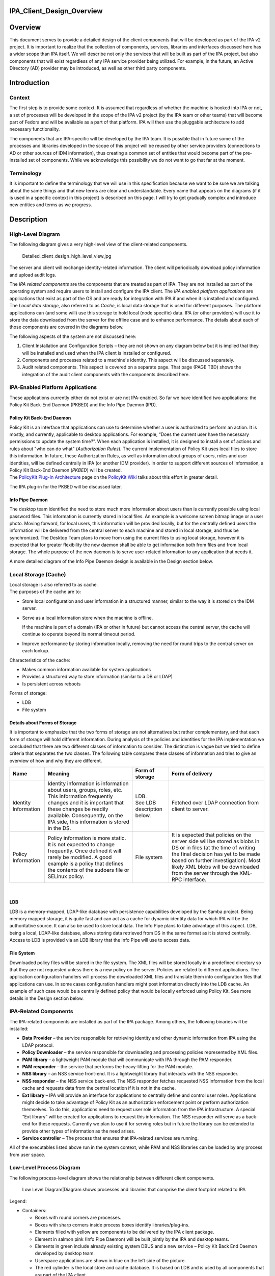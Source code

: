 IPA_Client_Design_Overview
==========================

Overview
========

This document serves to provide a detailed design of the client
components that will be developed as part of the IPA v2 project. It is
important to realize that the collection of components, services,
libraries and interfaces discussed here has a wider scope than IPA
itself. We will describe not only the services that will be built as
part of the IPA project, but also components that will exist regardless
of any IPA service provider being utilized. For example, in the future,
an Active Directory (AD) provider may be introduced, as well as other
third party components.

Introduction
============

Context
-------

The first step is to provide some context. It is assumed that regardless
of whether the machine is hooked into IPA or not, a set of processes
will be developed in the scope of the IPA v2 project (by the IPA team or
other teams) that will become part of Fedora and will be available as a
part of that platform. IPA will then use the pluggable architecture to
add necessary functionality.

The components that are IPA-specific will be developed by the IPA team.
It is possible that in future some of the processes and libraries
developed in the scope of this project will be reused by other service
providers (connections to AD or other sources of IDM information), thus
creating a common set of entities that would become part of the
pre-installed set of components. While we acknowledge this possibility
we do not want to go that far at the moment.

Terminology
-----------

It is important to define the terminology that we will use in this
specification because we want to be sure we are talking about the same
things and that new terms are clear and understandable. Every name that
appears on the diagrams (if it is used in a specific context in this
project) is described on this page. I will try to get gradually complex
and introduce new entities and terms as we progress.

Description
===========



High-Level Diagram
------------------

The following diagram gives a very high-level view of the client-related
components.

.. figure:: Detailed_client_design_high_level_view.jpg
   :alt: Detailed_client_design_high_level_view.jpg

   Detailed_client_design_high_level_view.jpg

The server and client will exchange identity-related information. The
client will periodically download policy information and upload audit
logs.

The *IPA related components* are the components that are treated as part
of IPA. They are not installed as part of the operating system and
require users to install and configure the IPA client. The *IPA enabled
platform applications* are applications that exist as part of the OS and
are ready for integration with IPA if and when it is installed and
configured. The *Local data storage*, also referred to as *Cache*, is
local data storage that is used for different purposes. The platform
applications can (and some will) use this storage to hold local (node
specific) data. IPA (or other providers) will use it to store the data
downloaded from the server for the offline case and to enhance
performance. The details about each of those components are covered in
the diagrams below.

The following aspects of the system are not discussed here:

#. Client Installation and Configuration Scripts – they are not shown on
   any diagram below but it is implied that they will be installed and
   used when the IPA client is installed or configured.
#. Components and processes related to a machine's identity. This aspect
   will be discussed separately.
#. Audit related components. This aspect is covered on a separate page.
   That page (PAGE TBD) shows the integration of the audit client
   components with the components described here.



IPA-Enabled Platform Applications
----------------------------------------------------------------------------------------------

These applications currently either do not exist or are not IPA-enabled.
So far we have identified two applications: the Policy Kit Back-End
Daemon (PKBED) and the Info Pipe Daemon (IPD).



Policy Kit Back-End Daemon
^^^^^^^^^^^^^^^^^^^^^^^^^^

| Policy Kit is an interface that applications can use to determine
  whether a user is authorized to perform an action. It is mostly, and
  currently, applicable to desktop applications. For example, “Does the
  current user have the necessary permissions to update the system
  time?”. When each application is installed, it is designed to install
  a set of actions and rules about "who can do what" (*Authorization
  Rules*). The current implementation of Policy Kit uses local files to
  store this information. In future, these Authorization Rules, as well
  as information about groups of users, roles and user identities, will
  be defined centrally in IPA (or another IDM provider). In order to
  support different sources of information, a Policy Kit Back-End Daemon
  (*PKBED*) will be created.
| The `PolicyKit Plug-In
  Architecture <http://www.freedesktop.org/wiki/Software/PolicyKit/PluggableArchitecture>`__
  page on the `PolicyKit
  Wiki <http://www.freedesktop.org/wiki/Software/PolicyKit>`__ talks
  about this effort in greater detail.

The IPA plug-in for the PKBED will be discussed later.



Info Pipe Daemon
^^^^^^^^^^^^^^^^

The desktop team identified the need to store much more information
about users than is currently possible using local password files. This
information is currently stored in local files. An example is a welcome
screen bitmap image or a user photo. Moving forward, for local users,
this information will be provided locally, but for the centrally defined
users the information will be delivered from the central server to each
machine and stored in local storage, and thus be synchronized. The
Desktop Team plans to move from using the current files to using local
storage, however it is expected that for greater flexibility the new
daemon shall be able to get information both from files and from local
storage. The whole purpose of the new daemon is to serve user-related
information to any application that needs it.

A more detailed diagram of the Info Pipe Daemon design is available in
the Design section below.



Local Storage (Cache)
----------------------------------------------------------------------------------------------

| Local storage is also referred to as cache.
| The purposes of the cache are to:

-  Store local configuration and user information in a structured
   manner, similar to the way it is stored on the IDM server.
-  Serve as a local information store when the machine is offline.

   If the machine is part of a domain (IPA or other in future) but
   cannot access the central server, the cache will continue to operate
   beyond its normal timeout period.

-  Improve performance by storing information locally, removing the need
   for round trips to the central server on each lookup.

Characteristics of the cache:

-  Makes common information available for system applications
-  Provides a structured way to store information (similar to a DB or
   LDAP)
-  Is persistent across reboots

Forms of storage:

-  LDB
-  File system



Details about Forms of Storage
^^^^^^^^^^^^^^^^^^^^^^^^^^^^^^

It is important to emphasize that the two forms of storage are not
alternatives but rather complementary, and that each form of storage
will hold different information. During analysis of the policies and
identities for the IPA implementation we concluded that there are two
different classes of information to consider. The distinction is vague
but we tried to define criteria that separates the two classes. The
following table compares these classes of information and tries to give
an overview of how and why they are different.

+-----------------+-----------------+-----------------+-----------------+
| Name            | Meaning         | Form of storage | Form of         |
|                 |                 |                 | delivery        |
+=================+=================+=================+=================+
| Identity        | Identity        | | LDB.          | Fetched over    |
| Information     | information is  | | See LDB       | LDAP connection |
|                 | information     |   description   | from client to  |
|                 | about users,    |   below.        | server.         |
|                 | groups, roles,  |                 |                 |
|                 | etc. This       |                 |                 |
|                 | information     |                 |                 |
|                 | frequently      |                 |                 |
|                 | changes and it  |                 |                 |
|                 | is important    |                 |                 |
|                 | that these      |                 |                 |
|                 | changes be      |                 |                 |
|                 | readily         |                 |                 |
|                 | available.      |                 |                 |
|                 | Consequently,   |                 |                 |
|                 | on the IPA      |                 |                 |
|                 | side, this      |                 |                 |
|                 | information is  |                 |                 |
|                 | stored in the   |                 |                 |
|                 | DS.             |                 |                 |
+-----------------+-----------------+-----------------+-----------------+
| Policy          | Policy          | File system     | It is expected  |
| Information     | information is  |                 | that policies   |
|                 | more static. It |                 | on the server   |
|                 | is not expected |                 | side will be    |
|                 | to change       |                 | stored as blobs |
|                 | frequently.     |                 | in DS or in     |
|                 | Once defined it |                 | files (at the   |
|                 | will rarely be  |                 | time of writing |
|                 | modified. A     |                 | the final       |
|                 | good example is |                 | decision has    |
|                 | a policy that   |                 | yet to be made  |
|                 | defines the     |                 | based on        |
|                 | contents of the |                 | further         |
|                 | sudoers file or |                 | investigation). |
|                 | SELinux policy. |                 | Most likely XML |
|                 |                 |                 | blobs will be   |
|                 |                 |                 | downloaded from |
|                 |                 |                 | the server      |
|                 |                 |                 | through the     |
|                 |                 |                 | XML-RPC         |
|                 |                 |                 | interface.      |
+-----------------+-----------------+-----------------+-----------------+

| 

LDB
^^^

| LDB is a memory-mapped, LDAP-like database with persistence
  capabilities developed by the Samba project. Being memory mapped
  storage, it is quite fast and can act as a cache for dynamic identity
  data for which IPA will be the authoritative source. It can also be
  used to store local data. The Info Pipe plans to take advantage of
  this aspect. LDB, being a local, LDAP-like database, allows storing
  data retrieved from DS in the same format as it is stored centrally.
| Access to LDB is provided via an LDB library that the Info Pipe will
  use to access data.



File System
^^^^^^^^^^^

Downloaded policy files will be stored in the file system. The XML files
will be stored locally in a predefined directory so that they are not
requested unless there is a new policy on the server. Policies are
related to different applications. The application configuration
handlers will process the downloaded XML files and translate them into
configuration files that applications can use. In some cases
configuration handlers might post information directly into the LDB
cache. An example of such case would be a centrally defined policy that
would be locally enforced using Policy Kit. See more details in the
Design section below.



IPA-Related Components
----------------------------------------------------------------------------------------------

The IPA-related components are installed as part of the IPA package.
Among others, the following binaries will be installed:

-  **Data Provider** – the service responsible for retrieving identity
   and other dynamic information from IPA using the LDAP protocol.
-  **Policy Downloader** – the service responsible for downloading and
   processing policies represented by XML files.
-  **PAM library** – a lightweight PAM module that will communicate with
   IPA through the PAM responder.
-  **PAM responder** – the service that performs the heavy-lifting for
   the PAM module.
-  **NSS library** – an NSS service front-end. It is a lightweight
   library that interacts with the NSS responder.
-  **NSS responder** – the NSS service back-end. The NSS responder
   fetches requested NSS information from the local cache and requests
   data from the central location if it is not in the cache.
-  **Ext library** – IPA will provide an interface for applications to
   centrally define and control user roles. Applications might decide to
   take advantage of Policy Kit as an authorization enforcement point or
   perform authorization themselves. To do this, applications need to
   request user role information from the IPA infrastructure. A special
   “Ext library” will be created for applications to request this
   information. The NSS responder will serve as a back-end for these
   requests. Currently we plan to use it for serving roles but in future
   the library can be extended to provide other types of information as
   the need arises.
-  **Service controller** – The process that ensures that IPA-related
   services are running.

All of the executables listed above run in the system context, while PAM
and NSS libraries can be loaded by any process from user space.



Low-Level Process Diagram
-------------------------

The following process-level diagram shows the relationship between
different client components.

.. figure:: Detailed_client_design_low_level_view.jpg
   :alt: Low Level Diagram|Diagram shows processes and libraries that comprise the client footprint related to IPA

   Low Level Diagram|Diagram shows processes and libraries that comprise
   the client footprint related to IPA

Legend:

-  Containers:

   -  Boxes with round corners are processes.
   -  Boxes with sharp corners inside process boxes identify
      libraries/plug-ins.
   -  Elements filled with yellow are components to be delivered by the
      IPA client package.
   -  Element in salmon pink (Info Pipe Daemon) will be built jointly by
      the IPA and desktop teams.
   -  Elements in green include already existing system DBUS and a new
      service – Policy Kit Back End Daemon developed by desktop team.
   -  Userspace applications are shown in blue on the left side of the
      picture.
   -  The red cylinder is the local store and cache database. It is
      based on LDB and is used by all components that are part of the
      IPA client.
   -  A special area will be allocated on the file system to store
      copies of XML files.

-  Connectors:

   -  Red curved lines identify UNIX, socket-based connections between
      NSS or Ext libraries and the NSS responder.
   -  Thick, black, straight lines are the communication pipes between
      different components and the data provider to request data be put
      into the cache. This pipe needs to be a bit more intelligent than
      the NSS socket layer and provide the capability to pass structures
      and request operations. We plan to use the DBUS peer-to-peer
      library for this interface.
   -  The magenta line denotes the communication pipe between the PAM
      module and the PAM responder. The PAM responder will probably use
      the same UNIX socket used in the NSS responder, or a similar one.
   -  Curved, black lines identify communication channels between the
      data provider and the central server – IPA.
   -  Curved, olive-green lines identify requests for policy downloads
      and delivery via the XML-RPC interface.
   -  Thin, straight, black lines show communication flow via DBUS.
   -  Thin, blue, dotted lines show interactions between different
      processes and the LDB data storage.
   -  Green lines indicate relationships between the Service Controller
      and the processes it monitors and controls.
   -  The thick, blue line identifies the fact that the downloaded XML
      data will be stored in the file system cache.



Detailed Design
===============

This section provides a more detailed description of the components
depicted on the low-level diagram.



Service Controller
------------------

| The Service Controller is a lightweight process that ensures that all
  processes are running. It is also responsible for starting and
  stopping IPA client processes and restarting them after an update.
| The Service Controller reads its configuration from the LDB. This data
  will be populated in the LDB at installation time, and can be changed
  by the policy engine (if used) or by an administrator using
  appropriate ldbtools (ldbedit, ldbmodify, etc.)

Implementation details related to the Service Controller can be found on
the following page:
`FreeIPAv2:SSSD/Service_Controller_Daemon <FreeIPAv2:SSSD/Service_Controller_Daemon>`__.



Data Provider
-------------

The Data Provider is a service that connects to the remote source of
information and retrieves all information (on demand) required for PAM,
NSS, and other services. All fetched information is stored in the LDB.
In the v2 implementation the data provider will fetch data from an IPA
server via an LDAP connection. This may be a long-lived, secure,
authenticated connection. We will use certificates or machine keytabs
(TBD) provisioned during the enrolment process to authenticate this
connection.



Alternatives to the IPA Provider
----------------------------------------------------------------------------------------------

In future we plan to support bindings with other providers, for example
with AD. The data provider will be modified to create a pluggable
interface that would allow machines to be a part of a non-IPA domain.
This is outside the scope of the IPA v2 project, however, and will be
revisited later.



Data Flow in the System
----------------------------------------------------------------------------------------------

The Data Provider is the main source of the remote data that processes
need. The following section describes how processes interact with the
Data Provider.



Overview
^^^^^^^^

The diagram below shows the design of the Data Provider and client
aspects of the interprocess communication pipe.

.. figure:: Data_Provider_Diagram.jpg
   :alt: Data Provider Digram|Diagram shows the data flow, libraries and interfaces

   Data Provider Digram|Diagram shows the data flow, libraries and
   interfaces



Data Management Interface
^^^^^^^^^^^^^^^^^^^^^^^^^

The Data Management Interface is an interface for applications that need
to retrieve data either from the local LDB storage or from the Data
Provider. It is mainly focused on reading data but there are some write
use cases too. The interface partially abstracts the source of the data
from the application. The interface consists of two parts:

-  Data abstraction layer – abstracts the fact that the data could have
   been fetched from the LDB or from the Data Provider. Most of the
   applications will use this layer since they do not care where the
   information comes from.
-  Direct LDB interface – in some cases the application needs to access
   the LDB cache directly. For example, for some local configuration
   data that is always present it can go to the LDB directly, especially
   during the process initialization stage. Another use case would be
   when the process needs to update the LDB with data that it needs to
   store. Info Pipe, for example, is the process that would take
   advantage of this functionality. Within the scope of IPA v2, we will
   limit Info Pipe to updating only local data, but in future we might
   consider allowing it to make changes that would be propagated to the
   central location.

Internally the data abstraction layer will implement the cache logic.



Cache Logic
^^^^^^^^^^^

The Cache Logic defines how and from where to retrieve data to satisfy
requests. The suggested logic is as follows:

-  Try to retrieve the requested data from the LDB.
-  If the data is found and not expiring, return it to application.
-  If the data is found and expiring, request a refresh of the data
   entry from the central server via the Data Provider connection (Data
   Requester), but return the found data to the application.
-  If the data is not found or expired then:

   Request data from the central server via the Data Provider connection
   (Data Requester)
   Indicate to the application that it can begin processing the next
   request. (See Acynch Processing, below)

In the success scenario, the Data Provider will retrieve data from the
central source and store it in the LDB. It would then respond to the
original request indicating that the data is ready. The response will be
received by the client side of the pipe and the cache logic will fetch
the data from the LDB.

| In the failure cases there will be a timeout or error returned
  immediately.
| The following error conditions have been identified so far:

-  **No data provider** – this is the default status that would be
   returned immediately by the data requester if the data provider (IPA
   client) is not installed.
-  **Connection is not established** – this is the condition when the
   connection with the Data Provider is broken. This can occur when the
   IPA client is being restarted after a software update. In such a
   situation, the Data Provider can become temporarily unavailable.
-  **No connection to central server** – this is the status returned
   immediately by the data provider if it currently has no connection to
   the central server.
-  **Server is not responding** – this will happen when the client is
   not notified of data delivery to the LDB from the Data Provider in a
   given (configurable) amount of time.

| In any of these cases, the cache logic will serve expired data if that
  data was present in the LDB. If data was not present in the LDB, the
  error will be propagated to the calling application.
| Different categories of data will have different life spans.



Cache Logic Glossary
''''''''''''''''''''

-  **Expiring** - Entries in the cache have passed their refresh
   timeout. This timeout will allow us to institute an asynchronous
   cache update to reduce the number of cache misses. The client will
   receive the cached copy immediately and the cache replenishment will
   occur out-of-band.
-  **Expired** - This entry has not been looked up since passing the
   expiration timeout. This timeout should be longer than the refresh
   timeout (it should also be enforced that the difference between them
   be great enough to account for an out-of-band request completing).
   This qualifies as a cache miss (slowest response) and will require a
   real-time cache refresh before replying to the client.



Online Cache Logic By Example
'''''''''''''''''''''''''''''

Consider the following case where the refresh timeout is 150 seconds and
the expiration timeout is 300 seconds. This will describe the online
case (full connectivity to the IPA server)

#. The user performs an authentication request for the first time. This
   is a cache miss, the worst possible performance. The auth daemon
   communicates to IPA over the network, gets the result and adds it to
   the local cache along with a refresh timout timeout value (150
   seconds) and the expiration timeout value (300 seconds), and then
   returns the result to the user from the newly cached entry.
#. The user makes a second authentication request for the same resource
   60 seconds later. The response is returned by the cache. This is the
   fastest performance case, the cache-hit.
#. The user makes a third authentication request for the resource 95
   seconds after that (a total of 155 seconds). At this time, we have
   passed the refresh timeout, but not the expiration timeout. The
   cached value is immediately returned to the user as with a standard
   cache-hit for maximum performance. After the transaction with the
   user is complete, the cache process will add the request to a queue
   of cache refresh requests. This will refresh the cache asynchronously
   from the user requests. The client process continues on needing no
   knowledge of this occurrence.
#. The user makes a fourth authentication request for that resource ten
   minutes later. This is beyond the cache expiration timeout, and we
   treat it as a cache miss, as in step 1. The cache is refreshed from
   the IPA server and then returns the result to the client (albeit
   slowly).

With this approach, we can maximize the number of cache hits while still
maintaining fresh data. For very high-traffic requests (dozens of
requests per minute or more) this will translate to two IPA requests
every five minutes (in this example), and hundreds of cache-hit replies.
In the worst case, where a user makes requests less often than the cache
timeout, we still only see one IPA request per user request greater than
five minutes.



DBUS P2P
^^^^^^^^

For communication between clients and the Data Provider, we will use the
DBUS peer-to-peer library. This is a library that allows easy
implementation of the direct, process-to-process, client/server
communication. It is capable of convenient RMI data exchange. The
requests going from client to server (data provider) will be data
“requests”. The server will respond with a “signal” when data is ready.

More details about DBUS can be found here:
`1 <http://dbus.freedesktop.org/doc/api/html/group__DBus.html>`__



Asynchronous Processing
^^^^^^^^^^^^^^^^^^^^^^^

High performance and maximum throughput are the goals of the current
design. It is crucial to avoid any possible data bottlenecks. One way to
implement efficient processing of the high volume of requests is to
avoid blocking the process while it is waiting for data to be fetched.
While data is being located the server should continue processing other
requests. To achieve this, the Data Provider (as well as all other
“servers” on the low-level design diagram) will be implemented using an
asynchronous approach. The IPA development team will take advantage of
the Event library developed in the scope of the Samba project
([www.samba.org]). Unfortunately, the Event library is not well
documented. The IPA team will add more detail to this aspect of the
design as the Event library is investigated further.



Data Provider Overview
^^^^^^^^^^^^^^^^^^^^^^

| The Data Provider will instantiate a DBUS server that will listen on a
  UNIX socket to incoming requests from the clients. Only clients
  running in system space will be served. Connections from clients that
  are in user space will be denied access. The interface will not be
  public and will be completely controlled by the IPA team for several
  releases to come. If you are developing an application and are
  interested in using this interface directly, you need to contact the
  IPA team and gather more details about the current state of the
  interface.
| The Data Provider will implement an asynchronous processing approach.
  Every request received by the server will be processed by the request
  handler. While data is being fetched from the IPA server, the Data
  Provider will be processing other requests. As soon as data is
  received (or a timeout occurs) the event will be triggered and a
  response handler (callback) will be invoked. The Response Handler will
  then place the data into the LDB. Care must be taken to prevent events
  interrupting each other in the middle of the LDB update. The Response
  Handler will also trigger a signal to the client that the data is
  ready.



What Data can be Requested
^^^^^^^^^^^^^^^^^^^^^^^^^^

Clients will usually request one entry at a time, however there might be
several special requests that have already been identified:

-  Request to pre-populate the LDB with data needed for NSS to quickly
   serve its maps.
-  Statistics. The debugging and testing tools might ask the data
   provider for its status and statistics.
-  Who is connected. This capability can also be leveraged by the
   Service Monitor. Instead of periodically polling to check if the
   processes are running, it might instead connect to the Data Provider
   and ask who is connected. It can also subscribe to receive a signal
   if some process disconnects. This might be a more efficient way of
   monitoring the system. The problem with such an approach is that the
   Service Controller becomes very closely coupled with the Data
   Provider and cannot be easily reused as-is on the server side if
   needed.



Authoritative Sources of Data
^^^^^^^^^^^^^^^^^^^^^^^^^^^^^

Generally speaking, two kinds of data are stored in the LDB and needed
by the various processes:

| Local : Data defined on the machine itself via local files. In the
  future, this will also refer to locally-stored Info Pipe data.
| Remote : Data fetched from a centralized location (IPA server)

It should be clear that from the perspective of the client software the
IPA server (via the Data Provider) is the authoritative source of the
remote information.

The situation with local information is much more complex.

The ultimate goal is to have all local data stored in the LDB and
managed using the Info Pipe, completely replacing the local files. This,
however, would not happen overnight. To provide an easier adoption and
migration from the current state to the local identities managed via
Info Pipe in the LDB we will try to provide the following options in v2
and later:

#. Info Pipe with the back-end storing all information in the LDB for
   all local accounts. This is the ultimate situation. The local files
   will be migrated to the LDB when the platform is upgraded, after
   which files will not be used at all. The NSS and PAM authentications
   will use LDB; local files will not be used at all. Our PAM and NSS
   modules will be moved to be first in the stack. This would require
   high stability and reliability of the PAM responder code to prevent
   machine lockout. This approach, though implemented, might not be
   widely adopted because the first version is usually not stable enough
   for such critical parts of the infrastructure as PAM and NSS.
#. Info Pipe with the back-end storing extended user information in the
   files. This implies that the local password files would be the
   ultimate source of user information and Info Pipe would manage extra
   information like user bitmaps in its proprietary files and NOT in the
   LDB. This back end implementation (if implemented) will be provided
   by the desktop team.
#. Info Pipe with user information in files and extended information in
   the LDB. This is an option we might not implement in v2.
   Regardless of the Info Pipe presence the PAM and NSS stacks at least
   in v2 will be configured by default to get information from the local
   configuration files. This means that the PAM and NSS parts of the
   client should not expect to be asked about information stored in the
   local files at all. If the machine is fully migrated there will be no
   local files at all so NSS and PAM look-ups will fall through. But if
   it is not a fully migrated machine and files still exist, then the
   look-ups will use local files. For example, for local root logging
   into the box the pam_unix will perform authentication and control
   will never be passed to the PAM module discussed on this page.
   Similarly with NSS, in the first implementation we will configure
   nsswitch.conf to check the local files for user, group and other
   similar information before even trying to get information from the
   local LDB or external provider. This, however, creates a naming
   conflict if locally defined users or groups have the same names as
   users and groups defined in the central location (IPA). For the first
   implementation we will require that customers avoid such collisions
   unless they realize that a local user can be returned as a member of
   the centrally defined group. To avoid this collision in the future we
   might consider returning fully qualified names in the NSS lookups.
   This approach would need to be evaluated more because in this case
   our NSS module would have to be the first one, creating the same
   concerns as were outlined above.
#. The Info Pipe will manage local users with UIDs above some
   configurable value. Red Hat has traditionally used UIDs greater than
   500, Debian-based systems use 1000. Those accounts will have all
   their information in the LDB while accounts with lower UIDs will be
   stored in the local files. PAM and NSS will be configured in such a
   way that local files would go first so PAM and NSS discussed below
   would not get requests about local accounts or groups at all. If the
   user is not in the local files the cache logic will (if Info Pipe is
   present) first check local user information stored in LDB and only
   after that will check the remote portion and request an update from
   the provider if needed. We will implement this approach if we have
   time. It is a slight compromise of options a) and c) and allows a
   smoother migration path.

PAM
---

The following diagram illustrates the internals of the PAM library and
PAM responder.

.. figure:: PAM_Diagram.jpg
   :alt: PAM Diagram|Diagram illustrating how the PAM responder would work

   PAM Diagram|Diagram illustrating how the PAM responder would work

The PAM library is a very lightweight implementation of the standard PAM
interface. All requests to the interface that require any kind of
processing will be marshaled to the PAM responder over the UNIX sockets
layer (most likely). Inside the PAM responder the main processing loop
will be implemented in much the same way as in the Data Provider:

-  Requests will be read from the socket and processed by the Request
   Handler.
-  The Data Management interface will be used to collect the data
   necessary for authorization checks
-  The actual authentication will be forwarded to the Data Provider. The
   Data Provider will be the kerberized component capable of performing
   machine authentication or requesting user authentication on behalf of
   the PAM responder.
-  The PAM responder will be implemented following the asynchronous
   processing paradigm. While data is fetched by the provider or
   authentication is performed, the PAM responder will be processing
   other requests.
-  The Response Handler callback will be invoked when the external
   processing of data is complete. The response will be prepared for the
   client and sent back to the library over the UNIX socket.
-  The response will be unpackaged. In some cases there would be some
   post-processing required inside the library. A good example of this
   post-processing is setting the environment variables. For example,
   setting the variable that points to the Kerberos ticket so that child
   processes of the user process can access the Kerberos ticket and
   participate in the SSO.
-  The results are passed back to the calling application via a standard
   interface.



Access Control Decision
----------------------------------------------------------------------------------------------

While processing the authentication initiated via the PAM stack, the
client must ensure that the user trying to access the host has not only
the right identity and credentials, but is allowed to access the host.
The Kerberos server by nature will not do the authorization checks
centrally – this is the responsibility of the client software. This
means that the IPA client will perform the authorization check. The flow
of operations in this scenario will be as follows:

-  The application (ssh, telnet, ftp, console login, etc.) will collect
   the user name and password. The PAM framework will be invoked using
   standard PAM calls. Since the IPA client will be installed as the
   first PAM module in the stack, it will get all the requests.
-  The PAM module will forward the credentials to the PAM responder.
-  The PAM responder will forward the authentication request to the IPA
   provider.
-  The IPA provider will perform authentication. This will be a Kerberos
   authentication against the KDC embedded into the IPA server. If the
   client machine is offline, the authentication will be performed
   against locally cached user credentials stored in hashed or encrypted
   form in the LDB.
-  The result will be returned to the PAM responder, passed to the PAM
   library and the application itself.
-  The application will then invoke a PAM authorization call and the
   authorization request will be passed to the IPA provider in the same
   way as the authentication.
-  The PAM responder will perform authorization checks using data stored
   in the DS. The actual representation of this data and LDAP search
   specifics are discussed on a separate page (TBD to be added). Here we
   will mention that the host-based access control logic will make
   decisions based on the following factors:

   -  The identity of the user and his group membership
   -  The host he is trying to access
   -  The host he is trying to access from
   -  The service used (ftp, console login, ssh, etc.)

-  Because the authorization data is very sensitive information, the IPA
   client would perform online authentication and authorization checks
   if it can connect to the IPA server. It will only perform offline
   authentication and authorization if the IPA server is not reachable.
   This will be the default behavior. To improve the performance and
   decrease network traffic, the customer would be able to override this
   default behavior and allow authorization checks against the LDB. In
   any case the IPA provider will be the service responsible for
   performing authentication (local or remote) and making sure that user
   can access the host. All the information that the IPA provider will
   receive to make its decision will be stored in the LDB so that the
   client would be able to authenticate when the machine is offline.
   This also includes capturing a user's password and storing it in
   hashed or encrypted form in the LDB to allow user authentication if
   the machine is offline.



Pluggable Architecture
----------------------------------------------------------------------------------------------

In future the PAM responder will be extended to allow 3rd party
applications to install hooks into its processing loop. This feature
will not be implemented in the v2 time frame, and consequently its
detailed design has been deferred.



NSS and Extension Library
-------------------------

The NSS architecture and processing will be very similar to that
previously described for PAM, with the following key deviations:

-  Only following maps will be served by the NSS IPA:

   -  Passwd - User passwords, used by getpwent(3) functions.
   -  Group - Groups of users, used by getgrent(3) functions.
   -  Netgroup - Network-wide list of hosts and users, used for access
      rules. C Network names and numbers, used by getnetent(3)
      functions.
   -  Automount – Mount entry points

-  The NSS responder will also be able to serve user roles for the
   Extension Library. This is currently the only interface the Extension
   Library will have. Other functionality can be identified in the
   future. The NSS provider will listen on the same socket for requests
   coming from the NSS Library and the Ext Library. There is no need to
   have two different sockets for this because requests from the Ext
   Library are very similar to those from the NSS Library.
-  The enumeration functions by default will return errors to prevent
   downloading huge sets of data. The customer would be able to switch
   it on but he would have to acknowledge potential performance impact.
-  There will be a special command that will require the Data Provider
   to download and prepare data in the LDB that the NSS responder would
   need. This will be a request for the data set rather than the usual
   entry-by-entry requests.
-  Data ready to be shipped to the NSS Library will be cached in the NSS
   responder. The NSS interface is known to request the same data
   multiple times, so the data will be cached in the buffer format and
   will be ready to be shipped to the NSS responder at any moment.

As one can see there are some differences but also a lot of similarities
between the function of the PAM responder and the NSS responder. It
might be beneficial to combine the two responders and have a single
responder capable of responding to requests coming from NSS, Ext and PAM
libraries. This would reduce code duplication and the client footprint.
This decision will be made during the implementation phase based on the
prototype implementation of both responders.

It is important to realise that calling the NSS interface from within
the implementation of any component discussed on this page shall be done
with extreme caution to avoid endless loops during data lookups.



Policy Downloader
-----------------

The Policy Downloader is the service responsible for delivering policies
to the client machine. The following diagram shows the internals of the
Policy Downloader.

.. figure:: Policy_Downloader_Diagram.jpg
   :alt: Policy Downloder|Diagram of the Policy Downloader

   Policy Downloder|Diagram of the Policy Downloader

The policy downloader will get its configuration from the LDB. It will
then periodically query the IPA server using the LDAP interface to
identify if there are any new or updated policies that need to be
downloaded. If so, the policy downloader will use (most likely) XML-RPC
interface to download the policies from the IPA server. The policy
handler component is responsible for:

-  Saving the downloaded policy files in the file system cache
-  Merging the policies. The policies need to be merged if there are
   several policies of the same kind that are assigned to this host
   directly or through the host's group membership.
-  Transforming the policies into configuration files or storing them in
   the LDB.



Merging Policies
----------------------------------------------------------------------------------------------

The policy downloader will implement the default merge method that will
merge the policies based on their priority as defined in the IPA server.
There may, however, be situations when policies need to be merged
differently. In these cases, a specific merge plug-in can be installed
to handle a specific type of policy file. The interface of the plug-in
modules will be determined later.



Transforming Policies
----------------------------------------------------------------------------------------------

The policies are downloaded in the form of XML blobs and stored (cached)
in the file system as files. In addition, the XML policies need to be
translated into the format that the application this policy is related
to understands. For example, the XML policy for SUDO needs to be
transformed into the SUDOERS file. The IPA server will be able to
support policies for multiple, different applications. For those
applications that use flat files to store their configuration
information, a plug-in will be developed that will take an XML file and
translate it into a text file (sudoers file for SUDO) using an XSLT
template. The plug-in will be able to render different policies using
different templates. For IPA applications that store information in the
LDB, there will be a transformation plug-in that will take the IPA
policies and load them into the LDB. Most likely there will be separate
IPA-related policies for different IPA components, including: general
policies controlling how clients should behave, audit policies that
control the "A" aspect of IPA, and possibly others. The current
understanding is that the same transformation plug-in will be able to
load the policy from the XML files into the LDB for all these different
cases. Finally, different applications have different needs so there
will be cases when the policy does not need to be (or can't be) rendered
using these two types of plug-ins. In those cases a specific
transformation plug-in will be developed. So far at least one type of
such an application has been identified – SELinux. There might be others
in the future.

Most likely the plug-ins will be implemented as separate executables and
the policy downloader will just launch the appropriate one, passing in
the file as soon as the merged XML file is ready for transformation.

The policies rendered using the XSLT plug-in will be of two classes:

-  Ultimate policies - those that completely override local policies. In
   other words, if the local file exists it is overwritten.
-  Default policies - those that can be adjusted by local settings so
   that local configuration takes precedence.

This property will be specified on the IPA server side when the policy
is defined. To be able to merge policies with the local configuration
the rendered text file will then be processed using the Augeas library
(`2 <http://augeas.net/>`__).

The current plan is to load the configuration text file (rendered with
XSLT) using Augeas into the Augeas tree, and then overload this tree
with the local file and then save it back into the local file. In any
case, when dealing with the local files (either completely overwritten
or the ones that need to be merged with) the policy downloader will
store an original copy of the file to enable rollback to original state
if needed.

The implementation of each individual file's merge logic might be
specific for each type of configuration file. Most likely these merge
modules will also be implemented as separate binaries that will be
launched by the policy downloader after rendering is complete for those
policies that are marked as the “default” ones (i.e. requiring merge
with the local files).



IPA Plug-in into Policy Kit Back-End Daemon
-------------------------------------------

PKBED will be a service that answers questions about whether the user
can perform a specific action or not. The PKBED is called into existence
to be able to use different sources of information (local files or
LDB/IPA) to make such authorization decisions. To be able to make such
decisions the IPA plug-in needs to have information about the user's
role and information about what actions this role allows regarding a
specific application. The roles will be defined centrally in IPA in the
DS portion, while the mapping between roles and and what actions that
role allows will be stored in the policy (XML) section of the IPA
server. The XML part will be downloaded by the Policy Downloader and put
into the LDB using the mechanisms described above. To make a decision,
the plug-in would have to retrieve the user's role and then check the
LDB to get the list of actions the role allows. To retrieve the roles it
will use the Extension Library. For access to the LDB it will use the
LDB Library directly. The plug-in will not use the Data Management
Interface because it does not need to speak to the Data Provider
directly. Neither does it need the caching logic. This means that the
detailed diagram above is not exactly correct. It is correct
conceptually, however. Further, we are not planning to change it because
modifying it would make it harder to understand. The following diagram
illustrates the plug-in design.

.. figure:: PKBED_Plug-in_diagram.jpg
   :alt: PKBED Plug-in|IPA plug-in into Policy Kit Back End Daemon

   PKBED Plug-in|IPA plug-in into Policy Kit Back End Daemon

The PKBED will use the same event-based paradigm as any other daemons in
the current design. There will be an event loop using the glib main
loop. The methods on the plug-in will be asynchronous. The plug-ins
should and would never block. To accomplish this the plug-in would have
to spawn a thread (one per plug-in) to implement its own asynchronous
event processing loop. Since the plug-in will have its own internal
processing loop and will be event-based, its logic will be very similar
to the other daemons already described. The loop will consist of getting
the request from the PKBED process and submitting a request to the Ext
Library to fetch the user role. The callback that will be invoked when
the role is fetched will then reach out into the LDB and get the mapping
of the role to the set of actions. The resulting answer will then be
returned to the calling process. This logic is shown on the diagram as
“Data Lookup Logic”.



Info Pipe Daemon
----------------

Info Pipe Daemon is the service that allows applications to get and
update user related information. It allows the storage and management of
a much richer data structure than the data stored in the password file.
Firstly, of all Info Pipe Daemon allows managing data for local user
accounts. This means that it becomes the authoritative source of the
local data as it was discussed before. Info Pipe will use the LDB as its
storage irrespective of whether IPA is installed or not. There might
also be an alternative implementation when the back-end storage for Info
Pipe is files (its specific files that store information in addition to
password file). Although the goal is to migrate from files to a more
robust data storage, the design should allow decoupling the Info Pipe
daemon from the LDB and using it with the alternative back end.

In future we envisage that Info Pipe Daemon would become not only a
gateway for the applications to get and set local user data and to get
remote (IPA) user data, but would also allow saving changes into the
central location. This feature is out of scope of IPA v2.

The following diagram illustrates the internals of the Info Pipe Daemon.

.. figure:: Info_Pipe_Diagram.jpg
   :alt: Info Pipe Daemon|Internal structure of the Info Pipe Daemon

   Info Pipe Daemon|Internal structure of the Info Pipe Daemon

The DBUS interface provides the set of Create/Read/Update/Delete
commands. The exact specifics, method names and parameters will be
determined later. The internal asynchronous processing loop is similar
to all other daemons described in this document. The Request Handler
will invoke a “Data Abstraction Layer” that will encapsulate access to
the back-end data storage (file or LDB).

The file-based implementation is out of scope for the current design.
The LDB-based implementation will use the Data Management Interface to
deal with the remote data and the direct LDB calls to manage local user
data. The Response Handler will be responsible for sending retrieved
data or operation status (in case of create/update/delete) to the
process that requested the operation.



Name Collision Resolution Logic
-------------------------------

With the two sets of users - locally defined on the machine and remotely
in IPA (or other data provider) - there is a need to be able to
deterministically resolve naming collisions between local and remote
users. For example, the user “dwalsh” could be a local or a remote user.
The usual way of resolving such problems is to fully qualify the name.
For example, dwalsh@local or dwalsh@ipa.redhat.com. However, it turns
out that different UNIX/Linux utilities use different kinds of
separators and interpret them differently, and there is no standard way
to fully qualify the name. We could introduce a special character that
we know is not widely used, for example “dwalsh!local”, but this is not
very user friendly. For this reason, the IPA client logic by default
shall work with the short user names and be able to determine the user.

The following algorithm is proposed to determine which user is referred
to by a provided name:

-  Lookup in local users area first
-  Lookup in the domain the machine belongs to

Trusted domains might add some additional lookups but this will be
investigated separately.

We will also support fully qualified user names with some symbol (or
several symbols) to allow applications and internal interfaces to refer
to local or remote users explicitly. Trusted domains will add a
challenge and remain something to be resolved.

If the user is looked up by UID we will follow the same set of rules. It
is generally bad practice to have overlapping UIDs or names between
local and remote users. Administrators should avoid this and ensure they
do not overlap. IPA would make decisions following the above rules but
administrators might be confused with the results not realizing the
cause of the problem. In the future, Info Pipe might be called on to
perform additional checks to ensure that the account being added does
not create duplicates and warn the caller of the issue, but this is out
of scope of the current design.



LDB Data Organization
---------------------

The following tree gives a high level overview of the LDB organizational
structure. This is an example only and subject to change as we work more
on the different aspects of the system:

| ``  cn=config``
| ``       cn=daemons``
| ``          cn=InfoPipe``
| ``               ... data related to InfoPipe configuration ``
| ``               This hive is populated at the install time with the default values.``
| ``              This area is controlled by InfoPipe.``
| ``  ``
| ``       cn=services``
| ``            ... list of services the Service Controller needs to control.``
| ``            This hive is populated at the install time with the list of services currently installed.``
| ``  ``
| ``       ...``
| ``  cn=local``
| ``       ... Local accounts information. See the discussion about the authoritative source of this information earlier on this page.``
| ``  ``
| ``  cn=remote``
| ``       cn=IPA``
| ``             cn=``
| ``                  cn=accounts``
| ``                       cn=users``
| ``                       cn=groups``
| ``                       ... And other information taken from IPA in the same format``
| ``                  cn=policies``
| ``                       ... Area where centrally downloaded policies for other applications (like applications leveraging Policy Kit) are stored.``
| ``                  cn=client``
| ``                       ... different communication timeouts, default ports, cache lifetime, default server name,  ``
| ``                       default failover, paths to machine credentials in FS, configuration about what server side entry defines the layout of the data on the server ``
| ``                       (this is needed to be able to change server DIT without updating client) etc. ``
| ``                       This hive is populated at the install time with the default values.``
| ``                       There will be a policy downloadable from IPA to overwrite the values ``
| ``                  cn=audit``
| ``                        ... policies that control audit.``
| ``                        This hive is populated at the install time with the default values.``
| ``                        There will be a policy downloadable from IPA to overwrite the values ``

In future the schema might be extended to have cn=AD, cn=SQL or other
sources of remote information on the same level as cn=IPA. v2 only
supports the inclusion of a machine in a single IPA domain. In future we
will be able to potentially support more domains; that is why the tree
is organized as shown. This tree also does not currently take into
account that it would have to store information for the multiple,
trusted IPA (or other domains). How “trust” would affect the DIT is yet
to be determined.



Service Skeleton
----------------

There is a set of common tasks that each service needs to perform. This
includes:

-  Setting up signal handlers
-  Handling input and output streams and sockets
-  Setting up the communication layer
-  Starting the main loop
-  Cleanup before shutdown

To address these common tasks a skeleton of the service will be created.
It will be reused by different daemons as a shared library that would
provide a common framework for the daemons.



Building Blocks
---------------

The following libraries have been identified as building blocks of the
IPA client:

-  Talloc – memory management library (comes from Samba [www.samba.org])
-  LDB – library to access shared memory-mapped local LDAP storage
   (comes from Samba [www.samba.org])
-  libreplace – library that provides platform compatibility abstraction
   layer (comes from Samba [www.samba.org])
-  Event library – library that provides mechanism to perform
   asynchronous processing (comes from Samba [www.samba.org])
-  DBUS library – library that provides peer-to-peer communication
   (comes from
   `3 <http://dbus.freedesktop.org/doc/dbus/api/html/index.html>`__)



General Implementation Considerations
-------------------------------------

This section discusses best practices related to the implementation of
the client components. It is planned to implement most of the services
in C, however it is not clear which language would be best for the
Policy Downloader and its plug-ins. When writing code the considerations
described below should be taken into account.

Threads
----------------------------------------------------------------------------------------------

Avoid creating threads until it is absolutely necessary. Threads in
general create a level of complexity that is much harder to implement
and test. If forced to use threads make sure that you:

-  Protect access to shared data and code with synchronization objects
   (mutex, semaphore)
-  Use only reentrant functions
-  Do not use static data



Buffer copying
----------------------------------------------------------------------------------------------

Avoid copying data around if it is not required, but if you reference
external data make sure it does not get out of scope or deallocated
while you still hold a pointer to it.



Blocking and Asynchronous Processing
----------------------------------------------------------------------------------------------

The process should never block during the data retrieval operation. The
main loop and the event library would take care of this. Refer to the
following Sample Implementation (TBD).